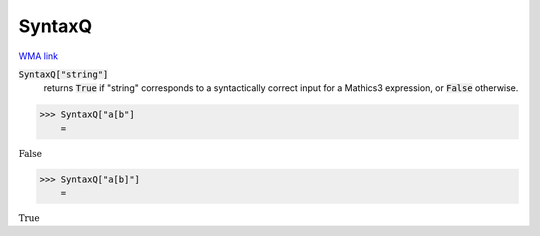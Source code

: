 SyntaxQ
=======

`WMA link <https://reference.wolfram.com/language/ref/SyntaxQ.html>`_

:code:`SyntaxQ["string"]`
    returns :code:`True`  if "string" corresponds to a syntactically correct input for a Mathics3 expression, or :code:`False`  otherwise.





>>> SyntaxQ["a[b"]
    =

:math:`\text{False}`


>>> SyntaxQ["a[b]"]
    =

:math:`\text{True}`


